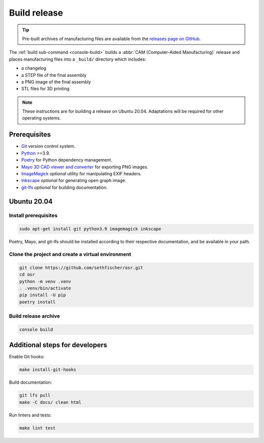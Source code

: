 =============
Build release
=============

.. tip::

    Pre-built archives of manufacturing files are available from the `releases page on GitHub`_.

The :ref:`build sub-command <console-build>` builds a :abbr:`CAM (Computer-Aided Manufacturing)` release
and places manufacturing files into a ``_build/`` directory which includes:

* a changelog
* a STEP file of the final assembly
* a PNG image of the final assembly
* STL files for 3D printing

.. note::

    These instructions are for building a release on Ubuntu 20.04.
    Adaptations will be required for other operating systems.


Prerequisites
-------------

* `Git`_ version control system.
* `Python`_ >=3.9.
* `Poetry`_ for Python dependency management.
* `Mayo 3D CAD viewer and converter`_ for exporting PNG images.
* `ImageMagick`_ *optional* utility for manipulating EXIF headers.
* `Inkscape`_ *optional* for generating open graph image.
* `git-lfs`_ *optional* for building documentation.


Ubuntu 20.04
------------

Install prerequisites
~~~~~~~~~~~~~~~~~~~~~

.. code:: none

    sudo apt-get install git python3.9 imagemagick inkscape

Poetry, Mayo, and git-lfs should be installed according to their respective documentation,
and be available in your path.


Clone the project and create a virtual environment
~~~~~~~~~~~~~~~~~~~~~~~~~~~~~~~~~~~~~~~~~~~~~~~~~~

.. code:: none

    git clone https://github.com/sethfischer/osr.git
    cd osr
    python -m venv .venv
    . .venv/bin/activate
    pip install -U pip
    poetry install


Build release archive
~~~~~~~~~~~~~~~~~~~~~

.. code:: none

    console build


Additional steps for developers
-------------------------------

Enable Git hooks:

.. code:: none

    make install-git-hooks

Build documentation:

.. code:: none

    git lfs pull
    make -C docs/ clean html

Run linters and tests:

.. code:: none

    make lint test


.. _`releases page on GitHub`: https://github.com/sethfischer/osr/releases
.. _`Python`: https://www.python.org/
.. _`Git`: https://git-scm.com/
.. _`Poetry`: https://python-poetry.org/
.. _`Mayo 3D CAD viewer and converter`: https://github.com/fougue/mayo
.. _`ImageMagick`: https://imagemagick.org/
.. _`Inkscape`: https://inkscape.org/
.. _`git-lfs`: https://git-lfs.github.com/
